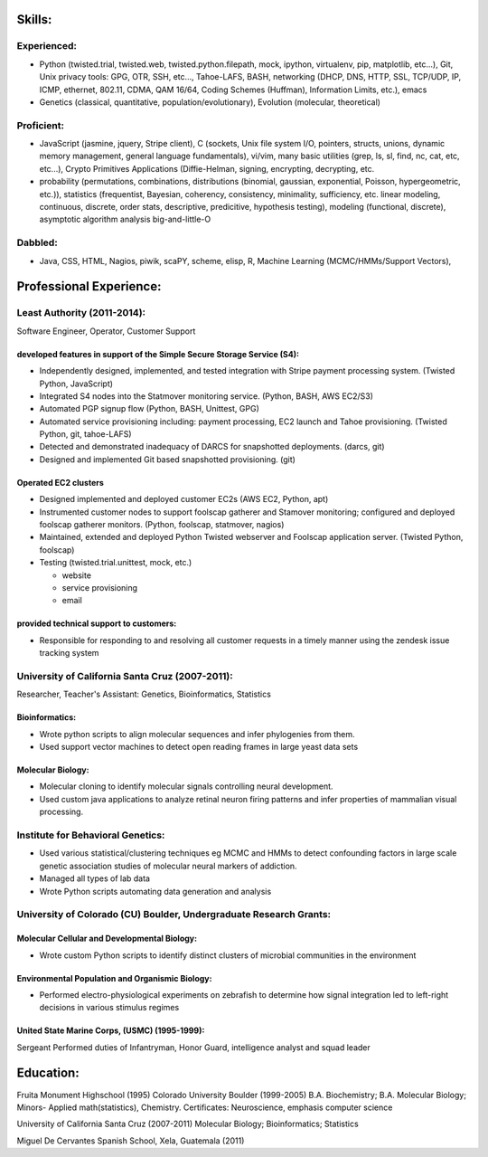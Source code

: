 ﻿Skills:
-------

Experienced:
~~~~~~~~~~~~

* Python (twisted.trial, twisted.web, twisted.python.filepath, mock, ipython,
  virtualenv, pip, matplotlib, etc...), Git, Unix privacy tools: GPG, OTR, SSH, etc...,
  Tahoe-LAFS, BASH, networking (DHCP, DNS, HTTP, SSL, TCP/UDP, IP, ICMP, ethernet, 802.11,
  CDMA, QAM 16/64, Coding Schemes (Huffman), Information Limits, etc.), emacs
* Genetics (classical, quantitative, population/evolutionary), Evolution
  (molecular, theoretical)

Proficient:
~~~~~~~~~~~

* JavaScript (jasmine, jquery, Stripe client), C (sockets, Unix file system
  I/O, pointers, structs, unions, dynamic memory management, general language
  fundamentals), vi/vim, many basic utilities (grep, ls, sl, find, nc, cat,
  etc, etc...), Crypto Primitives Applications (Diffie-Helman, signing,
  encrypting, decrypting, etc.

* probability (permutations, combinations, distributions (binomial, gaussian,
  exponential, Poisson, hypergeometric, etc.)), statistics (frequentist,
  Bayesian, coherency, consistency, minimality, sufficiency, etc. linear
  modeling, continuous, discrete, order stats, descriptive, predicitive,
  hypothesis testing), modeling (functional, discrete), asymptotic algorithm analysis big-and-little-O

Dabbled:
~~~~~~~~

* Java, CSS, HTML, Nagios, piwik, scaPY, scheme, elisp, R, Machine Learning
  (MCMC/HMMs/Support Vectors), 


Professional Experience:
------------------------

Least Authority (2011-2014):
~~~~~~~~~~~~~~~~~~~~~~~~~~~~

Software Engineer, Operator, Customer Support

developed features in support of the Simple Secure Storage Service (S4):
''''''''''''''''''''''''''''''''''''''''''''''''''''''''''''''''''''''''

* Independently designed, implemented, and tested integration with Stripe
  payment processing system. (Twisted Python, JavaScript)
* Integrated S4 nodes into the Statmover monitoring service. (Python, BASH,
  AWS EC2/S3)
* Automated PGP signup flow (Python, BASH, Unittest, GPG)
* Automated service provisioning including: payment processing, EC2 launch
  and Tahoe provisioning. (Twisted Python, git, tahoe-LAFS)
* Detected and demonstrated inadequacy of DARCS for snapshotted
  deployments. (darcs, git)
* Designed and implemented Git based snapshotted provisioning. (git)

Operated EC2 clusters
'''''''''''''''''''''

* Designed implemented and deployed customer EC2s (AWS EC2, Python, apt)
* Instrumented customer nodes to support foolscap gatherer and Stamover
  monitoring; configured and deployed foolscap gatherer monitors. (Python,
  foolscap, statmover, nagios)
* Maintained, extended and deployed Python Twisted webserver and Foolscap
  application server. (Twisted Python, foolscap)
* Testing (twisted.trial.unittest, mock, etc.)

  - website
  - service provisioning
  - email

provided technical support to customers:
''''''''''''''''''''''''''''''''''''''''

* Responsible for responding to and resolving all customer requests in a timely manner using the zendesk issue tracking system

University of California Santa Cruz (2007-2011):
~~~~~~~~~~~~~~~~~~~~~~~~~~~~~~~~~~~~~~~~~~~~~~~~

Researcher, Teacher's Assistant: Genetics, Bioinformatics, Statistics

Bioinformatics:
'''''''''''''''

* Wrote python scripts to align molecular sequences and infer phylogenies from them.
* Used support vector  machines to detect open reading frames in large yeast data sets


Molecular Biology:
''''''''''''''''''

* Molecular cloning to identify molecular signals controlling neural
  development.
* Used custom java applications to analyze retinal neuron firing patterns and infer properties of mammalian visual processing.

Institute for Behavioral Genetics:
~~~~~~~~~~~~~~~~~~~~~~~~~~~~~~~~~~

* Used various statistical/clustering techniques eg MCMC and HMMs to detect
  confounding factors in large scale genetic association studies of
  molecular neural markers of addiction.

* Managed all types of lab data

* Wrote Python scripts automating data generation and analysis

University of Colorado (CU) Boulder, Undergraduate Research Grants:
~~~~~~~~~~~~~~~~~~~~~~~~~~~~~~~~~~~~~~~~~~~~~~~~~~~~~~~~~~~~~~~~~~~

Molecular Cellular and Developmental Biology:
''''''''''''''''''''''''''''''''''''''''''''' 
* Wrote custom Python scripts to identify distinct clusters of microbial
  communities in the environment

Environmental Population and Organismic Biology:
''''''''''''''''''''''''''''''''''''''''''''''''

* Performed electro-physiological experiments on zebrafish to determine how
  signal integration led to left-right decisions in various stimulus regimes

United State Marine Corps, (USMC) (1995-1999):
''''''''''''''''''''''''''''''''''''''''''''''

Sergeant
Performed duties of Infantryman, Honor Guard, intelligence analyst and squad leader


Education:
----------
Fruita Monument Highschool (1995)
Colorado University Boulder (1999-2005)
B.A. Biochemistry; B.A. Molecular Biology; Minors- Applied math(statistics), Chemistry. Certificates: Neuroscience, emphasis computer science

University of California Santa Cruz (2007-2011)
Molecular Biology; Bioinformatics; Statistics

Miguel De Cervantes Spanish School, Xela, Guatemala (2011)
